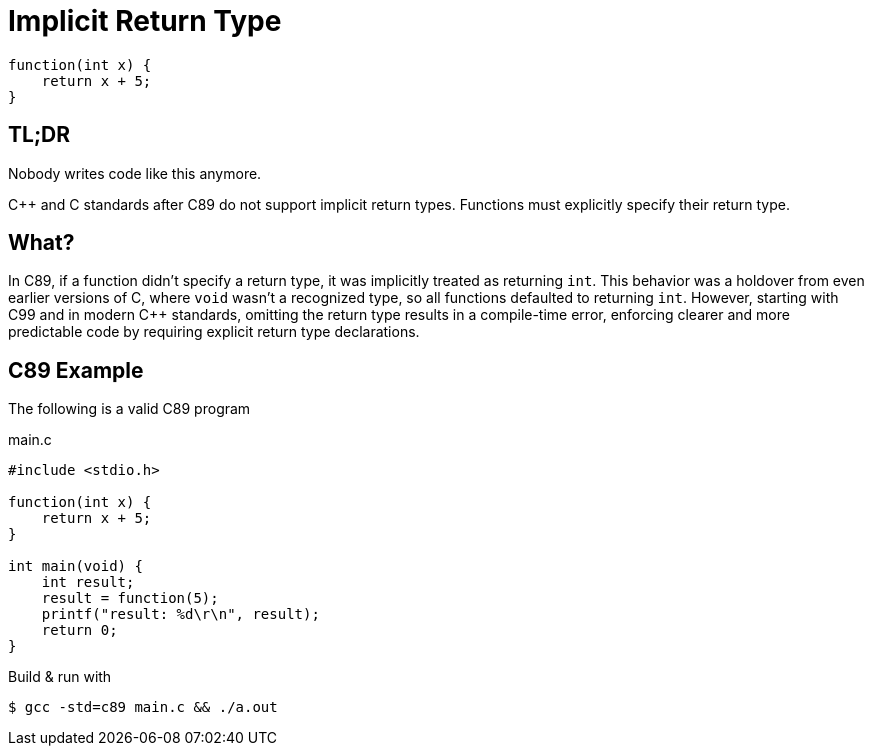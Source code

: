 = Implicit Return Type

[source,c,indent=0]
----
function(int x) {
    return x + 5;
}
----

== TL;DR
Nobody writes code like this anymore.

{cpp} and C standards after C89 do not support implicit return types. Functions must explicitly specify their return type.

== What?
In C89, if a function didn't specify a return type, it was implicitly treated as returning `int`. This behavior was a holdover from even earlier versions of C, where `void` wasn't a recognized type, so all functions defaulted to returning `int`. However, starting with C99 and in modern {cpp} standards, omitting the return type results in a compile-time error, enforcing clearer and more predictable code by requiring explicit return type declarations.

== C89 Example
The following is a valid C89 program

.main.c
[source,c,indent=0]
----
#include <stdio.h>

function(int x) {
    return x + 5;
}

int main(void) {
    int result;
    result = function(5);
    printf("result: %d\r\n", result);
    return 0;
}
----

Build & run with
[source,bash]
----
$ gcc -std=c89 main.c && ./a.out
----